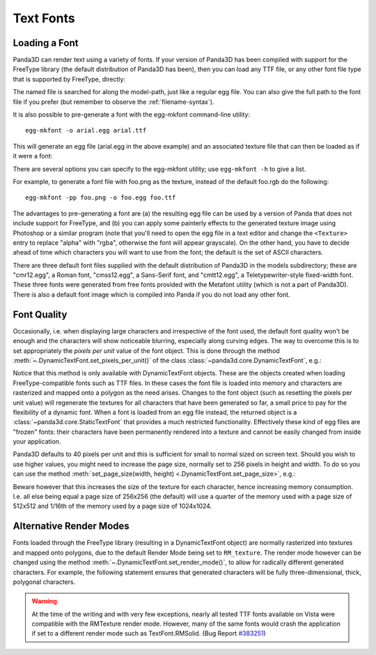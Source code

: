.. _text-fonts:

Text Fonts
==========

Loading a Font
~~~~~~~~~~~~~~

Panda3D can render text using a variety of fonts. If your version of Panda3D has
been compiled with support for the FreeType library (the default distribution of
Panda3D has been), then you can load any TTF file, or any other font file type
that is supported by FreeType, directly:

.. only:: python

   .. code-block:: python

      font = loader.loadFont('arial.ttf')

.. only:: cpp

   .. code-block:: cpp

      PT(TextFont) font = FontPool::load_font("arial.ttf");

The named file is searched for along the model-path, just like a regular egg
file. You can also give the full path to the font file if you prefer (but
remember to observe the :ref:`filename-syntax`).

It is also possible to pre-generate a font with the egg-mkfont command-line
utility::

   egg-mkfont -o arial.egg arial.ttf

This will generate an egg file (arial.egg in the above example) and an
associated texture file that can then be loaded as if it were a font:

.. only:: python

   .. code-block:: python

      font = loader.loadFont('arial.egg')

.. only:: cpp

   .. code-block:: cpp

      PT(TextFont) font = FontPool::load_font("arial.egg");

There are several options you can specify to the egg-mkfont utility; use
``egg-mkfont -h`` to give a list.

For example, to generate a font file with foo.png as the texture, instead of the
default foo.rgb do the following::

   egg-mkfont -pp foo.png -o foo.egg foo.ttf

The advantages to pre-generating a font are (a) the resulting egg file can be
used by a version of Panda that does not include support for FreeType, and (b)
you can apply some painterly effects to the generated texture image using
Photoshop or a similar program (note that you'll need to open the egg file in a
text editor and change the ``<Texture>`` entry to replace "alpha" with "rgba",
otherwise the font will appear grayscale). On the other hand, you have to decide
ahead of time which characters you will want to use from the font; the default
is the set of ASCII characters.

There are three default font files supplied with the default distribution of
Panda3D in the models subdirectory; these are "cmr12.egg", a Roman font,
"cmss12.egg", a Sans-Serif font, and "cmtt12.egg", a Teletypewriter-style
fixed-width font. These three fonts were generated from free fonts provided with
the Metafont utility (which is not a part of Panda3D). There is also a default
font image which is compiled into Panda if you do not load any other font.

Font Quality
~~~~~~~~~~~~

Occasionally, i.e. when displaying large characters and irrespective of the font
used, the default font quality won't be enough and the characters will show
noticeable blurring, especially along curving edges. The way to overcome this is
to set appropriately the *pixels per unit* value of the font object. This is
done through the method :meth:`~.DynamicTextFont.set_pixels_per_unit()` of the
class :class:`~panda3d.core.DynamicTextFont`, e.g.:

.. only:: python

   .. code-block:: python

      font.setPixelsPerUnit(60)

.. only:: cpp

   .. code-block:: cpp

      PT(TextFont) font=FontPool::load_font("arial.ttf");
      PT(DynamicTextFont) dfont = DCAST(DynamicTextFont, font);
      dfont->set_pixels_per_unit(60);

Notice that this method is only available with DynamicTextFont objects. These
are the objects created when loading FreeType-compatible fonts such as TTF
files. In these cases the font file is loaded into memory and characters are
rasterized and mapped onto a polygon as the need arises. Changes to the font
object (such as resetting the pixels per unit value) will regenerate the
textures for all characters that have been generated so far, a small price to
pay for the flexibility of a dynamic font. When a font is loaded from an egg
file instead, the returned object is a :class:`~panda3d.core.StaticTextFont`
that provides a much restricted functionality. Effectively these kind of egg
files are "frozen" fonts: their characters have been permanently rendered into a
texture and cannot be easily changed from inside your application.

Panda3D defaults to 40 pixels per unit and this is sufficient for small to
normal sized on screen text. Should you wish to use higher values, you might
need to increase the page size, normally set to 256 pixels in height and width.
To do so you can use the method
:meth:`set_page_size(width, height) <.DynamicTextFont.set_page_size>`, e.g.:

.. only:: python

   .. code-block:: python

      font.setPageSize(512, 512)

.. only:: cpp

   .. code-block:: cpp

      dfont->set_page_size(512, 512);

Beware however that this increases the size of the texture for each character,
hence increasing memory consumption. I.e. all else being equal a page size of
256x256 (the default) will use a quarter of the memory used with a page size of
512x512 and 1/16th of the memory used by a page size of 1024x1024.

Alternative Render Modes
~~~~~~~~~~~~~~~~~~~~~~~~

Fonts loaded through the FreeType library (resulting in a DynamicTextFont
object) are normally rasterized into textures and mapped onto polygons, due to
the default Render Mode being set to ``RM_texture``. The render mode however can
be changed using the method :meth:`~.DynamicTextFont.set_render_mode()`, to
allow for radically different generated characters. For example, the following
statement ensures that generated characters will be fully three-dimensional,
thick, polygonal characters.

.. only:: python

   .. code-block:: python

      font.setRenderMode(TextFont.RMSolid)

.. only:: cpp

   .. code-block:: cpp

      dfont->set_render_mode(TexFont::RM_solid);

.. only:: python

   Other available modes are TextFont.RMWireframe, generating characters as
   polylines, TextFont.RMPolygon, generating characters as flat polygonal
   objects, and TextFont.RMExtruded, generating characters as extruded polygonal
   surfaces.

.. only:: cpp

   Other available modes are TextFont::RM_wireframe, generating characters as
   polylines, TextFont::RM_polygon, generating characters as flat polygonal
   objects, and TextFont::RM_extruded, generating characters as extruded
   polygonal surfaces.

.. warning::

   At the time of the writing and with very few exceptions, nearly all tested
   TTF fonts available on Vista were compatible with the RMTexture render mode.
   However, many of the same fonts would crash the application if set to a
   different render mode such as TextFont.RMSolid. (Bug Report
   `#383251 <https://bugs.launchpad.net/panda3d/+bug/383251>`__)
